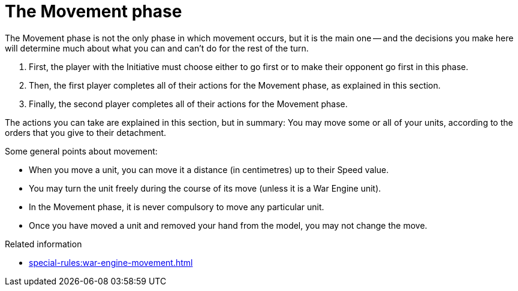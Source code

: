 = The Movement phase

The Movement phase is not the only phase in which movement occurs, but it is the main one -- and the decisions you make here will determine much about what you can and can't do for the rest of the turn.

. First, the player with the Initiative must choose either to go first or to make their opponent go first in this phase.
. Then, the first player completes all of their actions for the Movement phase, as explained in this section.
. Finally, the second player completes all of their actions for the Movement phase.

The actions you can take are explained in this section, but in summary: You may move some or all of your units, according to the orders that you give to their detachment.

Some general points about movement:

* When you move a unit, you can move it a distance (in centimetres) up to their Speed value.
* You may turn the unit freely during the course of its move (unless it is a War Engine unit).
* In the Movement phase, it is never compulsory to move any particular unit.
//Possible alternative: * Unless a rule specifically states that you must move a unit in the Movement phase then you do not have to move it in this phase if you don't want to.
* Once you have moved a unit and removed your hand from the model, you may not change the move.

.Related information
* xref:special-rules:war-engine-movement.adoc[]